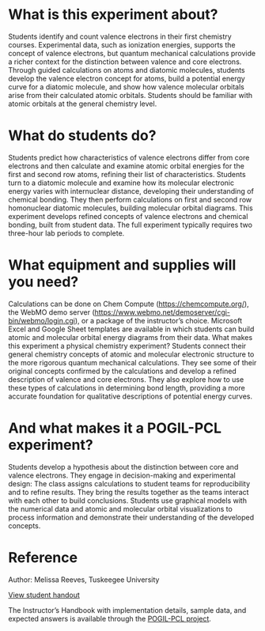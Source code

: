 #+export_file_name: index
# (ss-toggle-markdown-export-on-save)
# date-added:

#+begin_export md
---
title: "What makes an electron a valence electron?"
#author: "Melissa Reeves"
date: "2023-07-09"
categories: ["lab", "quantum", "computational", "bonding", "pogil-pcl"]
license: "CC BY-NC-SA"
image: valence-electron.png
---
<img src="valence-electron.png" width="30%" align="right">
#+end_export 

* What is this experiment about?
Students identify and count valence electrons in their first chemistry courses. Experimental data, such as ionization energies, supports the concept of valence electrons, but quantum mechanical calculations provide a richer context for the distinction between valence and core electrons. Through guided calculations on atoms and diatomic molecules, students develop the valence electron concept for atoms, build a potential energy curve for a diatomic molecule, and show how valence molecular orbitals arise from their calculated atomic orbitals. Students should be familiar with atomic orbitals at the general chemistry level.

* What do students do?
Students predict how characteristics of valence electrons differ from core electrons and then calculate and examine atomic orbital energies for the first and second row atoms, refining their list of characteristics. Students turn to a diatomic molecule and examine how its molecular electronic energy varies with internuclear distance, developing their understanding of chemical bonding. They then perform calculations on first and second row homonuclear diatomic molecules, building molecular orbital diagrams. This experiment develops refined concepts of valence electrons and chemical bonding, built from student data. The full experiment typically requires two three-hour lab periods to complete. 

* What equipment and supplies will you need?

Calculations can be done on Chem Compute (https://chemcompute.org/), the WebMO demo server (https://www.webmo.net/demoserver/cgi-bin/webmo/login.cgi), or a package of the instructor’s choice. Microsoft Excel and Google Sheet templates are available in which students can build atomic and molecular orbital energy diagrams from their data.
What makes this experiment a physical chemistry experiment?
Students connect their general chemistry concepts of atomic and molecular electronic structure to the more rigorous quantum mechanical calculations. They see some of their original concepts confirmed by the calculations and develop a refined description of valence and core electrons. They also explore how to use these types of calculations in determining bond length, providing a more accurate foundation for qualitative descriptions of potential energy curves.

* And what makes it a POGIL-PCL experiment?
Students develop a hypothesis about the distinction between core and valence electrons. They engage in decision-making and experimental design: The class assigns calculations to student teams for reproducibility and to refine results. They bring the results together as the teams interact with each other to build conclusions. Students use graphical models with the numerical data and atomic and molecular orbital visualizations to process information and demonstrate their understanding of the developed concepts. 

* Reference 
Author: Melissa Reeves, Tuskeegee University

[[https://chemistry.coe.edu/piper/pclform.html?expt=valenceElectron][View student handout]]

The Instructor’s Handbook with implementation details, sample data, and expected answers is available through the [[https://www.pogilpcl.org/get-connected][POGIL-PCL project]]. 


